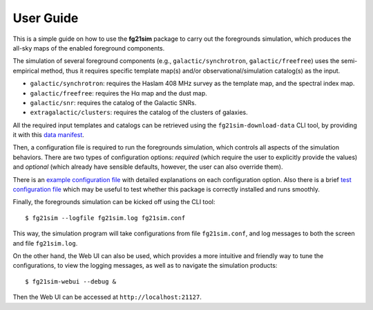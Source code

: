==========
User Guide
==========

This is a simple guide on how to use the **fg21sim** package to carry
out the foregrounds simulation, which produces the all-sky maps of the
enabled foreground components.

The simulation of several foreground components (e.g.,
``galactic/synchrotron``, ``galactic/freefree``) uses the semi-empirical
method, thus it requires specific template map(s) and/or
observational/simulation catalog(s) as the input.

* ``galactic/synchrotron``:
  requires the Haslam 408 MHz survey as the template map, and the
  spectral index map.
* ``galactic/freefree``:
  requires the Hα map and the dust map.
* ``galactic/snr``:
  requires the catalog of the Galactic SNRs.
* ``extragalactic/clusters``:
  requires the catalog of the clusters of galaxies.

All the required input templates and catalogs can be retrieved using
the ``fg21sim-download-data`` CLI tool, by providing it with this
`data manifest <data-manifest.json>`_.

Then, a configuration file is required to run the foregrounds simulation,
which controls all aspects of the simulation behaviors.
There are two types of configuration options:
*required* (which require the user to explicitly provide the values)
and *optional* (which already have sensible defaults, however, the user
can also override them).

There is an `example configuration file <fg21sim.conf.example>`_ with
detailed explanations on each configuration option.
Also there is a brief `test configuration file <fg21sim-test.conf>`_
which may be useful to test whether this package is correctly installed
and runs smoothly.

Finally, the foregrounds simulation can be kicked off using the CLI tool::

    $ fg21sim --logfile fg21sim.log fg21sim.conf

This way, the simulation program will take configurations from
file ``fg21sim.conf``, and log messages to both the screen and file
``fg21sim.log``.


On the other hand, the Web UI can also be used, which provides a more
intuitive and friendly way to tune the configurations, to view the
logging messages, as well as to navigate the simulation products::

    $ fg21sim-webui --debug &

Then the Web UI can be accessed at ``http://localhost:21127``.
